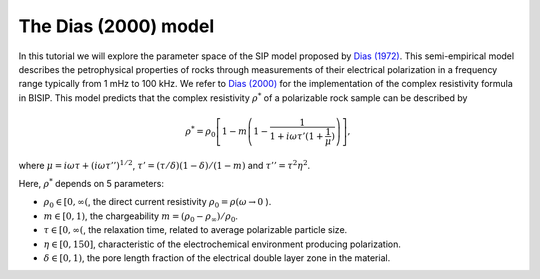 .. _Dias:

The Dias (2000) model
=====================

In this tutorial we will explore the parameter space of the SIP model proposed by
`Dias (1972) <https://agupubs.onlinelibrary.wiley.com/doi/abs/10.1029/JB077i026p04945>`_.
This semi-empirical model describes the petrophysical properties of rocks through
measurements of their electrical polarization in a frequency range typically from
1 mHz to 100 kHz. We refer to `Dias (2000) <https://library.seg.org/doi/10.1190/1.1444738>`_
for the implementation of the complex resistivity formula in BISIP. This model
predicts that the complex resistivity :math:`\rho^*` of a polarizable rock sample
can be described by

.. math::
  \rho^* = \rho_0 \left[ 1-m\left(1-\frac{1}{1+i\omega\tau'(1+\frac{1}{\mu})} \right) \right],

where :math:`\mu = i\omega\tau + \left(i\omega\tau''\right)^{1/2}`,
:math:`\tau' = (\tau/\delta)(1 - \delta)/(1 - m)`
and :math:`\tau'' = \tau^2 \eta^2`.

Here, :math:`\rho^*` depends on 5 parameters:

- :math:`\rho_0 \in [0, \infty(`, the direct current resistivity :math:`\rho_0 = \rho (\omega\to 0` ).
- :math:`m \in [0, 1)`, the chargeability :math:`m=(\rho_0 - \rho_\infty)/\rho_0`.
- :math:`\tau \in [0, \infty(`, the relaxation time, related to
  average polarizable particle size.
- :math:`\eta \in [0, 150]`, characteristic of the
  electrochemical environment producing polarization.
- :math:`\delta \in [0, 1)`, the pore length fraction of the electrical double
  layer zone in the material.
